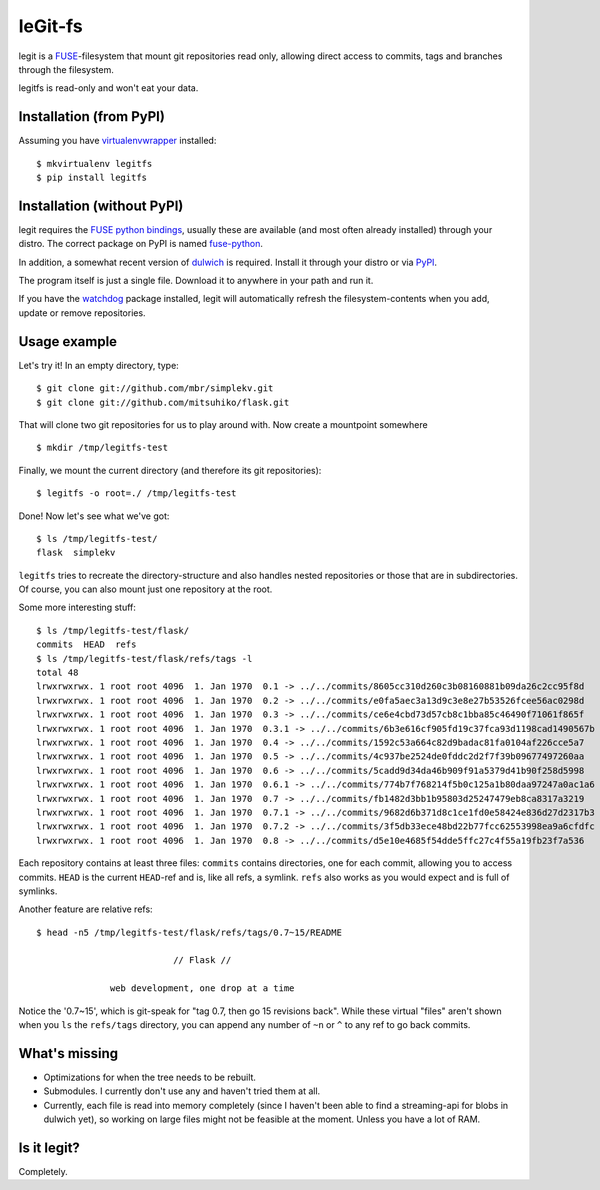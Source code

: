 leGit-fs
========

legit is a `FUSE <http://fuse.sourceforge.net/>`_-filesystem that mount git
repositories read only, allowing direct access to commits, tags and branches
through the filesystem.

legitfs is read-only and won't eat your data.


Installation (from PyPI)
------------------------

Assuming you have `virtualenvwrapper
<http://www.doughellmann.com/projects/virtualenvwrapper/>`_ installed:

::

  $ mkvirtualenv legitfs
  $ pip install legitfs


Installation (without PyPI)
---------------------------

legit requires the `FUSE python bindings
<http://sourceforge.net/apps/mediawiki/fuse/index.php?title=FusePython>`_,
usually these are available (and most often already installed) through your
distro. The correct package on PyPI is named `fuse-python
<http://pypi.python.org/pypi/fuse-python/>`_.

In addition, a somewhat recent version of `dulwich
<http://www.samba.org/~jelmer/dulwich/>`_ is required. Install it through your
distro or via `PyPI <http://pypi.python.org/pypi/dulwich/>`_.

The program itself is just a single file. Download it to anywhere in your path
and run it.

If you have the `watchdog <http://pypi.python.org/pypi/watchdog>`_ package
installed, legit will automatically refresh the filesystem-contents when you
add, update or remove repositories.


Usage example
-------------

Let's try it! In an empty directory, type:

::

  $ git clone git://github.com/mbr/simplekv.git
  $ git clone git://github.com/mitsuhiko/flask.git

That will clone two git repositories for us to play around with. Now create a
mountpoint somewhere

::

  $ mkdir /tmp/legitfs-test

Finally, we mount the current directory (and therefore its git repositories):

::

  $ legitfs -o root=./ /tmp/legitfs-test

Done! Now let's see what we've got:

::

  $ ls /tmp/legitfs-test/
  flask  simplekv

``legitfs`` tries to recreate the directory-structure and also handles nested
repositories or those that are in subdirectories. Of course, you can also mount
just one repository at the root.

Some more interesting stuff:

::

  $ ls /tmp/legitfs-test/flask/
  commits  HEAD  refs
  $ ls /tmp/legitfs-test/flask/refs/tags -l
  total 48
  lrwxrwxrwx. 1 root root 4096  1. Jan 1970  0.1 -> ../../commits/8605cc310d260c3b08160881b09da26c2cc95f8d
  lrwxrwxrwx. 1 root root 4096  1. Jan 1970  0.2 -> ../../commits/e0fa5aec3a13d9c3e8e27b53526fcee56ac0298d
  lrwxrwxrwx. 1 root root 4096  1. Jan 1970  0.3 -> ../../commits/ce6e4cbd73d57cb8c1bba85c46490f71061f865f
  lrwxrwxrwx. 1 root root 4096  1. Jan 1970  0.3.1 -> ../../commits/6b3e616cf905fd19c37fca93d1198cad1490567b
  lrwxrwxrwx. 1 root root 4096  1. Jan 1970  0.4 -> ../../commits/1592c53a664c82d9badac81fa0104af226cce5a7
  lrwxrwxrwx. 1 root root 4096  1. Jan 1970  0.5 -> ../../commits/4c937be2524de0fddc2d2f7f39b09677497260aa
  lrwxrwxrwx. 1 root root 4096  1. Jan 1970  0.6 -> ../../commits/5cadd9d34da46b909f91a5379d41b90f258d5998
  lrwxrwxrwx. 1 root root 4096  1. Jan 1970  0.6.1 -> ../../commits/774b7f768214f5b0c125a1b80daa97247a0ac1a6
  lrwxrwxrwx. 1 root root 4096  1. Jan 1970  0.7 -> ../../commits/fb1482d3bb1b95803d25247479eb8ca8317a3219
  lrwxrwxrwx. 1 root root 4096  1. Jan 1970  0.7.1 -> ../../commits/9682d6b371d8c1ce1fd0e58424e836d27d2317b3
  lrwxrwxrwx. 1 root root 4096  1. Jan 1970  0.7.2 -> ../../commits/3f5db33ece48bd22b77fcc62553998ea9a6cfdfc
  lrwxrwxrwx. 1 root root 4096  1. Jan 1970  0.8 -> ../../commits/d5e10e4685f54dde5ffc27c4f55a19fb23f7a536

Each repository contains at least three files: ``commits`` contains
directories, one for each commit, allowing you to access commits. ``HEAD`` is
the current ``HEAD``-ref and is, like all refs, a symlink. ``refs`` also works
as you would expect and is full of symlinks.

Another feature are relative refs:

::

  $ head -n5 /tmp/legitfs-test/flask/refs/tags/0.7~15/README

                            // Flask //

                web development, one drop at a time

Notice the '0.7~15', which is git-speak for "tag 0.7, then go 15 revisions
back". While these virtual "files" aren't shown when you ``ls`` the
``refs/tags`` directory, you can append any number of ``~n`` or ``^`` to any
ref to go back commits.


What's missing
--------------

* Optimizations for when the tree needs to be rebuilt.

* Submodules. I currently don't use any and haven't tried them at all.

* Currently, each file is read into memory completely (since I haven't been
  able to find a streaming-api for blobs in dulwich yet), so working on large
  files might not be feasible at the moment. Unless you have a lot of RAM.


Is it legit?
------------

Completely.
